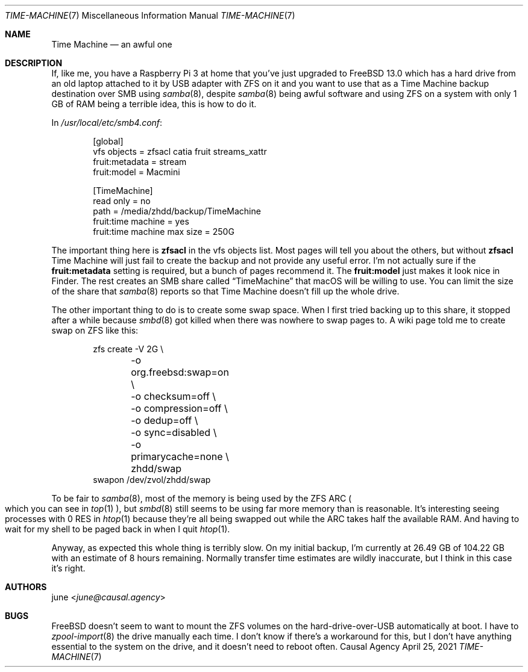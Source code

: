 .Dd April 25, 2021
.Dt TIME-MACHINE 7
.Os "Causal Agency"
.
.Sh NAME
.Nm Time Machine
.Nd an awful one
.
.Sh DESCRIPTION
If, like me,
you have a Raspberry Pi 3 at home
that you've just upgraded to
.Fx 13.0
which has a hard drive
from an old laptop
attached to it by USB adapter
with ZFS on it
and you want to
use that as a Time Machine
backup destination
over SMB using
.Xr samba 8 ,
despite
.Xr samba 8
being awful software
and using ZFS on a system
with only 1 GB of RAM
being a terrible idea,
this is how to do it.
.
.Pp
In
.Pa /usr/local/etc/smb4.conf :
.Bd -literal -offset indent
[global]
vfs objects = zfsacl catia fruit streams_xattr
fruit:metadata = stream
fruit:model = Macmini

[TimeMachine]
read only = no
path = /media/zhdd/backup/TimeMachine
fruit:time machine = yes
fruit:time machine max size = 250G
.Ed
.
.Pp
The important thing here is
.Sy zfsacl
in the vfs objects list.
Most pages will tell you about the others,
but without
.Sy zfsacl
Time Machine will just fail to
create the backup
and not provide any useful error.
I'm not actually sure if the
.Sy fruit:metadata
setting is required,
but a bunch of pages recommend it.
The
.Sy fruit:model
just makes it look nice in Finder.
The rest creates an SMB share called
.Dq TimeMachine
that macOS will be willing to use.
You can limit the size of the share that
.Xr samba 8
reports so that Time Machine
doesn't fill up the whole drive.
.
.Pp
The other important thing to do
is to create some swap space.
When I first tried backing up
to this share,
it stopped after a while
because
.Xr smbd 8
got killed
when there was nowhere to swap pages to.
A wiki page told me to
create swap on ZFS like this:
.Bd -literal -offset indent
zfs create -V 2G \e
	-o org.freebsd:swap=on \e
	-o checksum=off \e
	-o compression=off \e
	-o dedup=off \e
	-o sync=disabled \e
	-o primarycache=none \e
	zhdd/swap
swapon /dev/zvol/zhdd/swap
.Ed
.
.Pp
To be fair to
.Xr samba 8 ,
most of the memory
is being used by the ZFS ARC
.Po
which you can see in
.Xr top 1
.Pc ,
but
.Xr smbd 8
still seems to be using
far more memory than is reasonable.
It's interesting seeing processes
with 0 RES in
.Xr htop 1
because they're all being swapped out
while the ARC takes half the available RAM.
And having to wait for my shell
to be paged back in when I quit
.Xr htop 1 .
.
.Pp
Anyway,
as expected this whole thing
is terribly slow.
On my initial backup,
I'm currently at 26.49 GB
of 104.22 GB
with an estimate of 8 hours remaining.
Normally transfer time estimates
are wildly inaccurate,
but I think in this case it's right.
.
.Sh AUTHORS
.An june Aq Mt june@causal.agency
.
.Sh BUGS
.Fx
doesn't seem to want to mount
the ZFS volumes on the hard-drive-over-USB
automatically at boot.
I have to
.Xr zpool-import 8
the drive manually each time.
I don't know if there's a workaround for this,
but I don't have anything essential
to the system on the drive,
and it doesn't need to reboot often.

